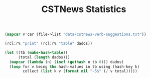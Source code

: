 #+Title: CSTNews Statistics

#+name: iaa
#+BEGIN_SRC lisp :package "cstnews"
(mapcar #'car (file->list "data/cstnews-verb-suggestions.txt"))
#+END_SRC

#+BEGIN_SRC lisp :var dados=iaa :results output
(rcl:r% "print" (rcl:r% "table" dados))
#+END_SRC

#+BEGIN_SRC lisp :var dados=iaa :results value
  (let ((tb (make-hash-table))
        (total (length dados)))
    (mapcar (lambda (n) (incf (gethash n tb 0))) dados)
    (loop for v being the hash-values in tb using (hash-key k)
          collect (list k v (format nil "~5$" (/ v total)))))
#+END_SRC

#+RESULTS:
| -1 | 2829 | 0.52800 |
|  0 | 1515 | 0.28275 |
|  2 |  277 | 0.05170 |
|  4 |   52 | 0.00971 |
|  1 |  436 | 0.08137 |
|  3 |  119 | 0.02221 |
|  5 |   24 | 0.00448 |
| 15 |    4 | 0.00075 |
|  6 |   16 | 0.00299 |
| 12 |    9 | 0.00168 |
|  9 |   14 | 0.00261 |
|  7 |    7 | 0.00131 |
| 10 |    4 | 0.00075 |
| 14 |   10 | 0.00187 |
|  8 |    9 | 0.00168 |
| 21 |    5 | 0.00093 |
| 13 |    5 | 0.00093 |
| 20 |    3 | 0.00056 |
| 11 |   19 | 0.00355 |
| 19 |    1 | 0.00019 |


